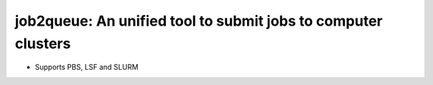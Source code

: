 ####################################################################################################
job2queue: An unified tool to submit jobs to computer clusters
####################################################################################################

- Supports PBS, LSF and SLURM
